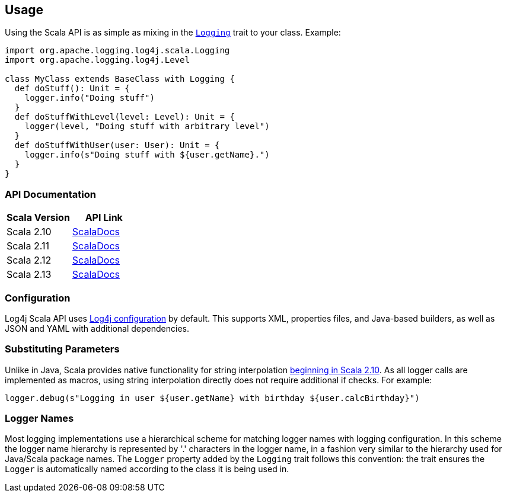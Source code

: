////
    Licensed to the Apache Software Foundation (ASF) under one or more
    contributor license agreements.  See the NOTICE file distributed with
    this work for additional information regarding copyright ownership.
    The ASF licenses this file to You under the Apache License, Version 2.0
    (the "License"); you may not use this file except in compliance with
    the License.  You may obtain a copy of the License at

         http://www.apache.org/licenses/LICENSE-2.0

    Unless required by applicable law or agreed to in writing, software
    distributed under the License is distributed on an "AS IS" BASIS,
    WITHOUT WARRANTIES OR CONDITIONS OF ANY KIND, either express or implied.
    See the License for the specific language governing permissions and
    limitations under the License.
////
== Usage

Using the Scala API is as simple as mixing in the https://logging.apache.org/log4j/scala/log4j-api-scala_2.12/scaladocs/org/apache/logging/log4j/scala/[`Logging`] trait to your class. Example:

[source,scala]
----
import org.apache.logging.log4j.scala.Logging
import org.apache.logging.log4j.Level

class MyClass extends BaseClass with Logging {
  def doStuff(): Unit = {
    logger.info("Doing stuff")
  }
  def doStuffWithLevel(level: Level): Unit = {
    logger(level, "Doing stuff with arbitrary level")
  }
  def doStuffWithUser(user: User): Unit = {
    logger.info(s"Doing stuff with ${user.getName}.")
  }
}
----

=== API Documentation

|===
|Scala Version |API Link

|Scala 2.10
|link:api/2.10/[ScalaDocs]

|Scala 2.11
|link:api/2.11/[ScalaDocs]

|Scala 2.12
|link:api/2.12/[ScalaDocs]

|Scala 2.13
|link:api/2.13/[ScalaDocs]
|===

=== Configuration

Log4j Scala API uses https://logging.apache.org/log4j/2.x/manual/configuration.html[Log4j configuration] by default.
This supports XML, properties files, and Java-based builders, as well as JSON and YAML with additional dependencies.

=== Substituting Parameters

Unlike in Java, Scala provides native functionality for string interpolation https://docs.scala-lang.org/overviews/core/string-interpolation.html[beginning in Scala 2.10].
As all logger calls are implemented as macros, using string interpolation directly does not require additional if checks.
For example:

[source,scala]
----
logger.debug(s"Logging in user ${user.getName} with birthday ${user.calcBirthday}")
----

=== Logger Names

Most logging implementations use a hierarchical scheme for matching logger names with logging configuration.
In this scheme the logger name hierarchy is represented by '.' characters in the logger name, in a fashion very similar to the hierarchy used for Java/Scala package names.
The `Logger` property added by the `Logging` trait follows this convention: the trait ensures the `Logger` is automatically named according to the class it is being used in.
